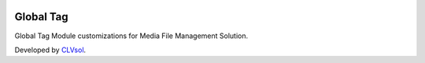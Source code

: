 .. image:: https://img.shields.io/badge/licence-AGPL--3-blue.svg
   :target: http://www.gnu.org/licenses/agpl-3.0-standalone.html
   :alt: License: AGPL-3

==========
Global Tag
==========

Global Tag Module customizations for Media File Management Solution.

Developed by `CLVsol <https://github.com/CLVsol>`_.
